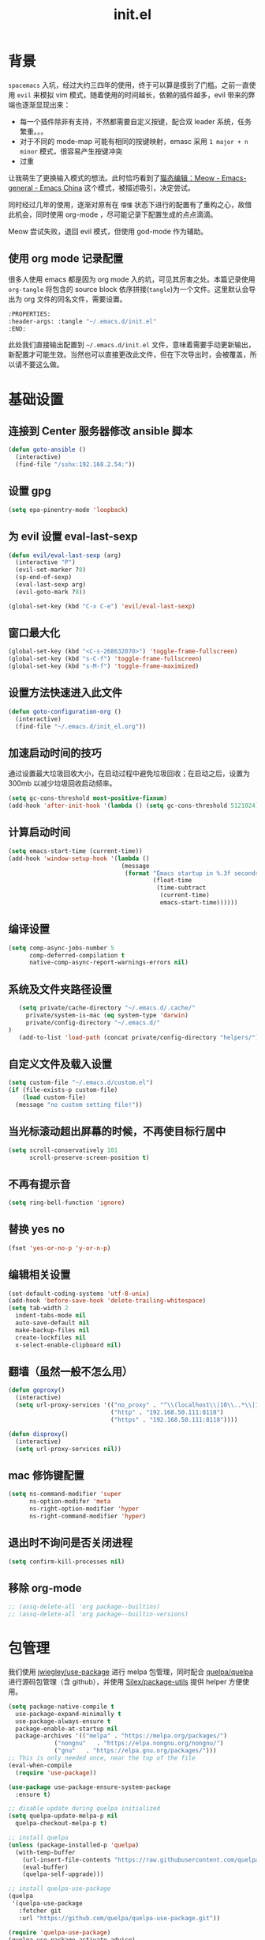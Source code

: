 :PROPERTIES:
:ID:       52F81E86-D8C4-4A74-B8C4-EE0A32CA7100
:END:
#+title: init.el

* 背景
  =spacemacs= 入坑，经过大约三四年的使用，终于可以算是摸到了门槛。之前一直使用 =evil= 来模拟 vim 模式，随着使用的时间越长，依赖的插件越多，evil 带来的弊端也逐渐显现出来：
  - 每一个插件除非有支持，不然都需要自定义按键，配合双 leader 系统，任务繁重。。。
  - 对于不同的 mode-map 可能有相同的按键映射，emasc 采用 =1 major + n minor= 模式，很容易产生按键冲突
  - 过重

  让我萌生了更换输入模式的想法。此时恰巧看到了[[https://emacs-china.org/t/meow/15679][猫态编辑：Meow - Emacs-general - Emacs China]] 这个模式，被描述吸引，决定尝试。

  同时经过几年的使用，逐渐对原有在 =懵懂= 状态下进行的配置有了重构之心，故借此机会，同时使用 org-mode ，尽可能记录下配置生成的点点滴滴。

  Meow 尝试失败，退回 evil 模式，但使用 god-mode 作为辅助。
** 使用 org mode 记录配置
   很多人使用 emacs 都是因为 org mode 入的坑，可见其厉害之处。本篇记录使用 =org-tangle= 将包含的 source block 依序拼接(=tangle=)为一个文件。这里默认会导出为 org 文件的同名文件，需要设置。

   #+begin_src emacs-lisp :tangle no
     :PROPERTIES:
     :header-args: :tangle "~/.emacs.d/init.el"
     :END:
   #+end_src

   此处我们直接输出配置到 =~/.emacs.d/init.el= 文件，意味着需要手动更新输出，新配置才可能生效。当然也可以直接更改此文件，但在下次导出时，会被覆盖，所以请不要这么做。

* 基础设置

** 连接到 Center 服务器修改 ansible 脚本
#+begin_src emacs-lisp
  (defun goto-ansible ()
    (interactive)
    (find-file "/sshx:192.168.2.54:"))
#+end_src

** 设置 gpg
#+begin_src emacs-lisp
  (setq epa-pinentry-mode 'loopback)
#+end_src
** 为 evil 设置 eval-last-sexp
#+begin_src emacs-lisp
  (defun evil/eval-last-sexp (arg)
    (interactive "P")
    (evil-set-marker ?8)
    (sp-end-of-sexp)
    (eval-last-sexp arg)
    (evil-goto-mark ?8))

  (global-set-key (kbd "C-x C-e") 'evil/eval-last-sexp)
#+end_src
** 窗口最大化
   #+begin_src emacs-lisp
     (global-set-key (kbd "<C-s-268632070>") 'toggle-frame-fullscreen)
     (global-set-key (kbd "s-C-f") 'toggle-frame-fullscreen)
     (global-set-key (kbd "s-M-f") 'toggle-frame-maximized)
   #+end_src

** 设置方法快速进入此文件
   #+begin_src emacs-lisp
     (defun goto-configuration-org ()
       (interactive)
       (find-file "~/.emacs.d/init_el.org"))
   #+end_src
** 加速启动时间的技巧
   通过设置最大垃圾回收大小，在启动过程中避免垃圾回收；在启动之后，设置为 300mb 以减少垃圾回收启动频率。
   #+begin_src emacs-lisp
     (setq gc-cons-threshold most-positive-fixnum)
     (add-hook 'after-init-hook '(lambda () (setq gc-cons-threshold 5121024)))
   #+end_src
** 计算启动时间
 #+begin_src emacs-lisp
   (setq emacs-start-time (current-time))
   (add-hook 'window-setup-hook '(lambda ()
                                   (message
                                    (format "Emacs startup in %.3f seconds"
                                            (float-time
                                             (time-subtract
                                              (current-time)
                                              emacs-start-time))))))
 #+end_src
** 编译设置
 #+begin_src emacs-lisp
   (setq comp-async-jobs-number 5
         comp-deferred-compilation t
         native-comp-async-report-warnings-errors nil)
 #+end_src
** 系统及文件夹路径设置
 #+begin_src emacs-lisp
   (setq private/cache-directory "~/.emacs.d/.cache/"
	 private/system-is-mac (eq system-type 'darwin)
	 private/config-directory "~/.emacs.d/"
)
   (add-to-list 'load-path (concat private/config-directory "helpers/"))
 #+end_src
** 自定义文件及载入设置
 #+begin_src emacs-lisp
   (setq custom-file "~/.emacs.d/custom.el")
   (if (file-exists-p custom-file)
       (load custom-file)
     (message "no custom setting file!"))
 #+end_src
** 当光标滚动超出屏幕的时候，不再使目标行居中
  #+begin_src emacs-lisp
    (setq scroll-conservatively 101
          scroll-preserve-screen-position t)
  #+end_src
** 不再有提示音
  #+begin_src emacs-lisp
    (setq ring-bell-function 'ignore)
  #+end_src
** 替换 yes no
   #+begin_src emacs-lisp
     (fset 'yes-or-no-p 'y-or-n-p)
   #+end_src
** 编辑相关设置
   #+begin_src emacs-lisp
     (set-default-coding-systems 'utf-8-unix)
     (add-hook 'before-save-hook 'delete-trailing-whitespace)
     (setq tab-width 2
	   indent-tabs-mode nil
	   auto-save-default nil
	   make-backup-files nil
	   create-lockfiles nil
	   x-select-enable-clipboard nil)
   #+end_src
** 翻墙（虽然一般不怎么用）
   #+begin_src emacs-lisp
     (defun goproxy()
       (interactive)
       (setq url-proxy-services '(("no_proxy" . "^\\(localhost\\|10\\..*\\|192\\.168\\..*\\)")
                                  ("http" . "192.168.50.111:8118")
                                  ("https" . "192.168.50.111:8118"))))

     (defun disproxy()
       (interactive)
       (setq url-proxy-services nil))
   #+end_src
** mac 修饰键配置
   #+begin_src emacs-lisp
     (setq ns-command-modifier 'super
           ns-option-modifer 'meta
           ns-right-option-modifier 'hyper
           ns-right-command-modifier 'hyper)
   #+end_src
** 退出时不询问是否关闭进程
#+begin_src emacs-lisp
  (setq confirm-kill-processes nil)
#+end_src

** 移除 org-mode
#+begin_src emacs-lisp
  ;; (assq-delete-all 'org package--builtins)
  ;; (assq-delete-all 'org package--builtin-versions)
#+end_src
* 包管理
  我们使用 [[https://github.com/jwiegley/use-package][jwiegley/use-package]] 进行 melpa 包管理，同时配合 [[https://github.com/quelpa/quelpa][quelpa/quelpa]] 进行源码包管理（含 github），并使用 [[https://github.com/Silex/package-utils][Silex/package-utils]] 提供 helper 方便使用。

#+begin_src emacs-lisp
  (setq package-native-compile t
	use-package-expand-minimally t
	use-package-always-ensure t
	package-enable-at-startup nil
	package-archives '(("melpa" . "https://melpa.org/packages/")
			   ("nongnu"   . "https://elpa.nongnu.org/nongnu/")
			   ("gnu"   . "https://elpa.gnu.org/packages/")))
  ;; This is only needed once, near the top of the file
  (eval-when-compile
    (require 'use-package))

  (use-package use-package-ensure-system-package
    :ensure t)

  ;; disable update during quelpa initialized
  (setq quelpa-update-melpa-p nil
	quelpa-checkout-melpa-p t)

  ;; install quelpa
  (unless (package-installed-p 'quelpa)
    (with-temp-buffer
      (url-insert-file-contents "https://raw.githubusercontent.com/quelpa/quelpa/master/quelpa.el")
      (eval-buffer)
      (quelpa-self-upgrade)))

  ;; install quelpa-use-package
  (quelpa
   '(quelpa-use-package
     :fetcher git
     :url "https://github.com/quelpa/quelpa-use-package.git"))

  (require 'quelpa-use-package)
  (quelpa-use-package-activate-advice)

  ;;(use-package benchmark-init
  ;;  :config
  ;;  (add-hook 'after-init-hook 'benchmark-init/deactivate))

  (use-package package-utils
    :defer t)
#+end_src
* 环境变量
  #+begin_src emacs-lisp
    (use-package exec-path-from-shell
      :config
      (exec-path-from-shell-initialize))
  #+end_src
* 按键管理
** Evil
经过 Meow 的试用，还是决定退回 evil 了。。。
#+begin_src emacs-lisp
  (use-package evil
    :init
    (setq evil-shift-width 2
          evil-flash-delay 1
          evil-undo-system 'undo-redo
          evil-want-integration t
          evil-want-keybinding nil
          evil-cross-lines t)
    (evil-mode)
    :config
    (evil-set-initial-state 'calibredb-search-mode 'emacs)
    (evil-set-initial-state 'custom-mode 'emacs)
    (evil-set-initial-state 'code-review-mode 'emacs)
    (with-eval-after-load 'evil-maps (define-key evil-motion-state-map (kbd "TAB") nil))
    (defun copy-to-clipboard()
      "Copies selection to x-clipboard."
      (interactive)
      (if (display-graphic-p)
          (progn
            (if (use-region-p)
                (progn
                  (evil-yank (region-beginning) (region-end) t (evil-use-register ?+))
                  (message "Yanked region to clipboard!")
                  (deactivate-mark))
              (message "No region active; can't yank to clipboard!"))
            )))

    (defun paste-from-clipboard ()
      "Pastes from x-clipboard."
      (interactive)
      (evil-paste-from-register (evil-use-register ?+)))

    (general-define-key
     :states 'insert
     "\C-h" 'delete-backward-char
     "\C-d" 'delete-char)
    ;; (general-define-key
    ;;  "s-c" 'copy-to-clipboard
    ;;  "s-v" 'paste-from-clipboard)
    (mapc #'evil-declare-ignore-repeat
          '(kill-this-buffer
            ido-kill-buffer
            save-buffer
            split-window-below
            split-window-below-and-focus
            split-window-right
            split-window-right-and-focus
            switch-window)))
#+end_src

** 绑定
  +meow 提供了一些全局的绑定方法，但基本均基于 normal state 或者 leader key ，无法根据 keymap 设置按键，故引入 general 。+
#+begin_src emacs-lisp
  (use-package general
    :config
    (general-create-definer common-leader
      :prefix-name "SPC"
      :keymaps 'override
      :non-normal-prefix "C-SPC"
      :prefix "SPC"
      :states '(insert motion normal emacs))
    (general-create-definer local-leader
      :prefix-name "leader"
      :non-normal-prefix "C-,"
      :prefix ","
      :states '(insert motion normal emacs))
    (general-evil-setup)
    (general-auto-unbind-keys)
       (general-create-definer clear-spc
         :prefix-name "NOSPC"
         "SPC" nil)
    (common-leader
      "fed" 'goto-configuration-org
      "SPC" 'execute-extended-command))
#+end_src
** 提示
  keypad 模式由 meow 自己提供按键提示，其他提示由 which-key 提供。
#+begin_src emacs-lisp
  (use-package which-key
    :after god-mode
    :init
    (add-hook 'after-init-hook 'which-key-mode)
    :config
    (which-key-enable-god-mode-support))
#+end_src
** 按键及方法显示
   [[https://github.com/lewang/command-log-mode][lewang/command-log-mode: log commands to buffer]]
#+begin_src emacs-lisp
  (use-package command-log-mode
    :defer t
    :commands (command-log-mode))
#+end_src

** 注释
#+begin_src emacs-lisp
  (use-package evil-nerd-commenter
    :commands (evilnc-comment-or-uncomment-lines)
    :config
    (evilnc-default-hotkeys)
    :general
    (common-leader
      "gc" 'evilnc-comment-or-uncomment-lines))
#+end_src

** 其他 Evil 相关
#+begin_src emacs-lisp
  (use-package evil-matchit
    :hook (prog-mode . evil-matchit-mode))

  (use-package evil-surround
    :after evil
    :config (global-evil-surround-mode t)
    :general
    (general-define-key
     :states 'motion
     "s" 'evil-surround-region))

  (use-package evil-embrace
    :after evil-surround
    :config
    (evil-embrace-enable-evil-surround-integration))

  (use-package evil-visualstar
    :after evil
    :init
    (global-evil-visualstar-mode)
    :config
    (setq evil-visualstar/persistent t))
  (use-package evil-collection
    :after evil
    :config
    (evil-collection-init))
#+end_src

** 快捷键辅助 god-mode
#+begin_src emacs-lisp
  (use-package god-mode
    :config
    (setq god-mode-alist '((nil . "C-") ("m" . "M-") ("G" . "C-M-")))
    (evil-define-key 'god global-map "<escape>" 'evil-god-state-bail))

  (defun private/god-start ()
    (interactive)
    (evil-execute-in-god-state)
    (god-mode-self-insert))

  (use-package evil-god-state
    :general
    (common-leader
      "c" 'private/god-start
      "x" 'private/god-start
      "m" 'private/god-start
      "G" 'private/god-start))
#+end_src
* 外观
** modeline
#+begin_src emacs-lisp
  (use-package spaceline
    :init
    (setq powerline-image-apple-rgb t
	  powerline-height 24
	  spaceline-buffer-size-p nil
	  spaceline-evil-state-p t
	  spaceline-flycheck-error-p t
	  spaceline-flycheck-warning-p t
	  spaceline-flycheck-info-p t
	  spaceline-minor-modes-p nil
	  spaceline-anzu-p t
	  spaceline-projectile-root-p nil
	  spaceline-version-control-p nil
	  spaceline-org-pomodoro-p nil
	  powerline-default-separator 'box
	  spaceline-separator-dir-left '(right . right)
	  spaceline-separator-dir-right '(left . left)
	  spaceline-highlight-face-func 'spaceline-highlight-face-evil-state
	  spaceline-workspace-numbers-unicode t)
    (add-hook 'after-init-hook #'spaceline-emacs-theme))
#+end_src

#+begin_src emacs-lisp
  (use-package evil-anzu
    :init
    (global-anzu-mode +1)
    (setq anzu-cons-mode-line-p nil))
#+end_src
** theme
#+begin_src emacs-lisp
  (use-package doom-themes
    :init
    (setq doom-themes-enable-bold t
	  doom-themes-enable-italic t)
    (defun load-doom-theme (frame)
      (select-frame frame)
      (load-theme 'doom-one t))
    (if (daemonp)
	(add-hook 'after-make-frame-functions 'load-doom-theme)
      (load-theme 'doom-one t)))
#+end_src

** 关闭滚动条和工具条
   #+begin_src emacs-lisp
     (scroll-bar-mode -1)
     (tool-bar-mode -1)
   #+end_src

** 小猫咪 nyan-mode
#+begin_src emacs-lisp
  (use-package nyan-mode
    :init
    (add-hook 'after-init-hook 'nyan-mode))
#+end_src
** 彩色括号及高亮TODO
   #+begin_src emacs-lisp
     (use-package rainbow-delimiters
       :hook (prog-mode . rainbow-delimiters-mode))

     (use-package hl-todo
       :hook (prog-mode . hl-todo-mode))
   #+end_src
** posframe
   #+begin_src emacs-lisp
     (use-package posframe
       :defer t)
   #+end_src
** 不显示欢迎界面
   #+begin_src emacs-lisp
     (setq inhibit-startup-screen t)
   #+end_src
** 显示 region 中的空格和 tab
本身是有个模式可以全局显示空格和 tab 的，但是平时也不怎么用不到，也丑，就先算了。。。现在发现了一个只针对 region 显示的，感觉应该挺好用的。。。

发现他会影响 evil 的粘贴行为，导致 =yy= + =p= 会在光标处粘贴，而非另起新行，所以先移除。
#+begin_src emacs-lisp :tangle no
  (use-package whitespace4r
    :quelpa (whitespace4r :fetcher github :repo "twlz0ne/whitespace4r.el" :branch "main")
    :init
    (whitespace4r-mode))
#+end_src

* 窗口管理
  因为 centaur tabs 有点问题，所以先禁止掉。
  快捷键设置向 item 靠拢。
   #+begin_src emacs-lisp :tangle no
     (use-package centaur-tabs
       :defer t
       :config
       (general-define-key
        "s-1" 'centaur-tabs-select-visible-tab
        "s-2" 'centaur-tabs-select-visible-tab
        "s-3" 'centaur-tabs-select-visible-tab
        "s-4" 'centaur-tabs-select-visible-tab
        "s-5" 'centaur-tabs-select-visible-tab
        "s-6" 'centaur-tabs-select-visible-tab
        "s-7" 'centaur-tabs-select-visible-tab
        "s-t" 'centaur-tabs--create-new-tab)
       (centaur-tabs-mode t)
       (setq centaur-tabs-height 20
             centaur-tabs-set-bar 'left
             centaur-tabs-close-button "x"
             centaur-tabs-set-close-button nil
             ;;centaur-tabs--buffer-show-groups t
             centaur-tabs-set-modified-marker t
             ;;centaur-tabs-label-fixed-length 10
             centaur-tabs-set-icons t))
   #+end_src

   #+begin_src emacs-lisp
     (use-package eyebrowse
       :defer t
       :init
       (add-hook 'after-init-hook 'eyebrowse-mode)
       (setq eyebrowse-keymap-prefix "")
       :config
       (general-define-key
	"H-1" 'eyebrowse-switch-to-window-config-1
	"H-2" 'eyebrowse-switch-to-window-config-2
	"H-3" 'eyebrowse-switch-to-window-config-3
	"H-4" 'eyebrowse-switch-to-window-config-4
	"H-5" 'eyebrowse-switch-to-window-config-5
	"H-6" 'eyebrowse-switch-to-window-config-6
	"H-7" 'eyebrowse-switch-to-window-config-7
	"H-8" 'eyebrowse-switch-to-window-config-8
	"H-9" 'eyebrowse-switch-to-window-config-9
	"H-`" 'eyebrowse-rename-window-config
	"H-q" 'eyebrowse-close-window-config
	"s-t" 'eyebrowse-create-window-config))

     (use-package switch-window
       :init
       (setq switch-window-auto-resize-window t
	     switch-window-minibuffer-shortcut ?z)
       ;; switch-window-multiple-frames t)
       (general-define-key
	"s-d" 'switch-window-then-split-right
	"s-[" 'windmove-left
	"s-]" 'windmove-right
	"s-w" 'delete-window
	"H-t" 'switch-window))
   #+end_src
* 自动 revert
  #+begin_src emacs-lisp :tangle no
    (use-package autorevert
      :defer t
      :ensure nil
      :hook (after-init . global-auto-revert-mode))
  #+end_src
* 字体及输入法（中文）
#+begin_src c :tangle "~/.emacs.d/helpers/emacs-module.h"

  /* emacs-module.h - GNU Emacs module API.

     Copyright (C) 2015-2016 Free Software Foundation, Inc.

     This file is part of GNU Emacs.

     GNU Emacs is free software: you can redistribute it and/or modify
     it under the terms of the GNU General Public License as published by
     the Free Software Foundation, either version 3 of the License, or (at
     your option) any later version.

     GNU Emacs is distributed in the hope that it will be useful,
     but WITHOUT ANY WARRANTY; without even the implied warranty of
     MERCHANTABILITY or FITNESS FOR A PARTICULAR PURPOSE.  See the
     GNU General Public License for more details.

     You should have received a copy of the GNU General Public License
     along with GNU Emacs.  If not, see <http://www.gnu.org/licenses/>.  */

  #ifndef EMACS_MODULE_H
  #define EMACS_MODULE_H

  #include <stdint.h>
  #include <stddef.h>
  #include <stdbool.h>

  #if defined __cplusplus && __cplusplus >= 201103L
  # define EMACS_NOEXCEPT noexcept
  #else
  # define EMACS_NOEXCEPT
  #endif

  #ifdef __cplusplus
  extern "C" {
  #endif

    /* Current environment.  */
    typedef struct emacs_env_25 emacs_env;

    /* Opaque pointer representing an Emacs Lisp value.
       BEWARE: Do not assume NULL is a valid value!  */
    typedef struct emacs_value_tag *emacs_value;

    enum emacs_arity { emacs_variadic_function = -2 };

    /* Struct passed to a module init function (emacs_module_init).  */
    struct emacs_runtime
    {
      /* Structure size (for version checking).  */
      ptrdiff_t size;

      /* Private data; users should not touch this.  */
      struct emacs_runtime_private *private_members;

      /* Return an environment pointer.  */
      emacs_env *(*get_environment) (struct emacs_runtime *ert);
    };


    /* Function prototype for the module init function.  */
    typedef int (*emacs_init_function) (struct emacs_runtime *ert);

    /* Function prototype for the module Lisp functions.  */
    typedef emacs_value (*emacs_subr) (emacs_env *env, ptrdiff_t nargs,
				       emacs_value args[], void *data);

    /* Possible Emacs function call outcomes.  */
    enum emacs_funcall_exit
      {
	/* Function has returned normally.  */
	emacs_funcall_exit_return = 0,

	/* Function has signaled an error using `signal'.  */
	emacs_funcall_exit_signal = 1,

	/* Function has exit using `throw'.  */
	emacs_funcall_exit_throw = 2,
      };

    struct emacs_env_25
    {
      /* Structure size (for version checking).  */
      ptrdiff_t size;

      /* Private data; users should not touch this.  */
      struct emacs_env_private *private_members;

      /* Memory management.  */

      emacs_value (*make_global_ref) (emacs_env *env,
				      emacs_value any_reference);

      void (*free_global_ref) (emacs_env *env,
			       emacs_value global_reference);

      /* Non-local exit handling.  */

      enum emacs_funcall_exit (*non_local_exit_check) (emacs_env *env);

      void (*non_local_exit_clear) (emacs_env *env);

      enum emacs_funcall_exit (*non_local_exit_get)
      (emacs_env *env,
       emacs_value *non_local_exit_symbol_out,
       emacs_value *non_local_exit_data_out);

      void (*non_local_exit_signal) (emacs_env *env,
				     emacs_value non_local_exit_symbol,
				     emacs_value non_local_exit_data);

      void (*non_local_exit_throw) (emacs_env *env,
				    emacs_value tag,
				    emacs_value value);

      /* Function registration.  */

      emacs_value (*make_function) (emacs_env *env,
				    ptrdiff_t min_arity,
				    ptrdiff_t max_arity,
				    emacs_value (*function) (emacs_env *env,
							     ptrdiff_t nargs,
							     emacs_value args[],
							     void *)
				    EMACS_NOEXCEPT,
				    const char *documentation,
				    void *data);

      emacs_value (*funcall) (emacs_env *env,
			      emacs_value function,
			      ptrdiff_t nargs,
			      emacs_value args[]);

      emacs_value (*intern) (emacs_env *env,
			     const char *symbol_name);

      /* Type conversion.  */

      emacs_value (*type_of) (emacs_env *env,
			      emacs_value value);

      bool (*is_not_nil) (emacs_env *env, emacs_value value);

      bool (*eq) (emacs_env *env, emacs_value a, emacs_value b);

      intmax_t (*extract_integer) (emacs_env *env, emacs_value value);

      emacs_value (*make_integer) (emacs_env *env, intmax_t value);

      double (*extract_float) (emacs_env *env, emacs_value value);

      emacs_value (*make_float) (emacs_env *env, double value);

      /* Copy the content of the Lisp string VALUE to BUFFER as an utf8
	 null-terminated string.

	 SIZE must point to the total size of the buffer.  If BUFFER is
	 NULL or if SIZE is not big enough, write the required buffer size
	 to SIZE and return false.

	 Note that SIZE must include the last null byte (e.g. "abc" needs
	 a buffer of size 4).

	 Return true if the string was successfully copied.  */

      bool (*copy_string_contents) (emacs_env *env,
				    emacs_value value,
				    char *buffer,
				    ptrdiff_t *size_inout);

      /* Create a Lisp string from a utf8 encoded string.  */
      emacs_value (*make_string) (emacs_env *env,
				  const char *contents, ptrdiff_t length);

      /* Embedded pointer type.  */
      emacs_value (*make_user_ptr) (emacs_env *env,
				    void (*fin) (void *) EMACS_NOEXCEPT,
				    void *ptr);

      void *(*get_user_ptr) (emacs_env *env, emacs_value uptr);
      void (*set_user_ptr) (emacs_env *env, emacs_value uptr, void *ptr);

      void (*(*get_user_finalizer) (emacs_env *env, emacs_value uptr))
      (void *) EMACS_NOEXCEPT;
      void (*set_user_finalizer) (emacs_env *env,
				  emacs_value uptr,
				  void (*fin) (void *) EMACS_NOEXCEPT);

      /* Vector functions.  */
      emacs_value (*vec_get) (emacs_env *env, emacs_value vec, ptrdiff_t i);

      void (*vec_set) (emacs_env *env, emacs_value vec, ptrdiff_t i,
		       emacs_value val);

      ptrdiff_t (*vec_size) (emacs_env *env, emacs_value vec);
    };

    /* Every module should define a function as follows.  */
    extern int emacs_module_init (struct emacs_runtime *ert);

  #ifdef __cplusplus
  }
  #endif

  #endif /* EMACS_MODULE_H */
#+end_src

#+begin_src emacs-lisp
  (setq private/rime-directory (concat private/config-directory "rime/")
	rime-emacs-module-header-root (concat private/config-directory "helpers/"))

  (use-package cnfonts
    :ensure t
    :after all-the-icons
    :init
    (add-hook 'cnfonts-set-font-finish-hook '(lambda (fontsizes-list)
					       (set-fontset-font t 'unicode (font-spec :family "all-the-icons") nil 'append)))
    (add-hook 'after-init-hook 'cnfonts-enable)
    (setq cnfonts-use-face-font-rescale t
	  cnfonts-default-fontsize 24)
    :config
    (general-define-key
     "s-=" 'cnfonts-increase-fontsize
     "s--" 'cnfonts-decrease-fontsize))

  (use-package rime
    :defer t
    :custom
    (default-input-method "rime")
    :init
    (setq rime-librime-root (concat private/rime-directory "dist/")
	  rime-show-candidate 'posframe
	  rime-posframe-style 'vertical
	  rime-show-preedit 'inline
	  rime-disable-predicates '(rime-predicate-hydra-p
				    rime-predicate-prog-in-code-p
				    rime-predicate-punctuation-after-ascii-p))
    (global-set-key (kbd "s-SPC") 'toggle-input-method)
    (general-define-key
     :keymaps 'rime-active-mode-map
     "M-j" 'rime-inline-ascii))
#+end_src
* Org Mode
  算是重头戏了。。。我也是菜鸟，之前使用 evil 自定义按键，其实有些功能是很少用的。这次换为 =meow= 之后，使用原生快捷键看看效果。
** org 根路径
   真实路径在 icloud 中。
#+begin_src emacs-lisp
  (setq base-directory  (file-truename "~/KentonBase/")
	private/book-directory (concat base-directory "publications/")
	org-directory (concat base-directory "orgs/"))
#+end_src
** Org-capture
** Ebook Reader
   org-mode 用来干嘛呢？对吧？
*** epub
#+begin_src emacs-lisp
  (use-package nov
    :mode ("\\.epub\\'" . nov-mode)
    :init
    (setq nov-save-place-file (concat org-directory "nov-places"))
    :config
    (clear-spc
      :keymaps 'nov-mode-map))
    #+end_src
*** pdf(skim)
    #+begin_src emacs-lisp :tangle "~/.emacs.d/helpers/skim.el"
          ;;; Public Domain by Stian Haklev 2014
          ;;; heavily under construction, mostly built for my own use, but
          ;;; feel free to improve and make more general
          ;;; I keep all my academic PDFs in the same directory, and want special
          ;;; handling for them - eventually I'll check if the PDF is in that dir
          ;;; and if not, I'll insert the whole path in the org-link etc.

          ;;; based on https://github.com/houshuang/skim-emacs/blob/master/skim.el

      (defun skim-page (&optional offset)
        (interactive)
        (when (not offset) (setq offset 1))
        (do-applescript (format "
          tell document 1 of application \"Skim\" to set a to index of current page
          tell document 1 of application \"Skim\" to go to page (a + %d)
          a" offset)))

      (defun skim-page-absolute (offset)
        (interactive)
        (do-applescript (format "
          tell document 1 of application \"Skim\" to set a to index of current page
          tell document 1 of application \"Skim\" to go to page %d
          a" offset)))

      (defun skim-goto (page)
        (interactive "nPDF Page: ")
        (skim-page-absolute page))

      (defun skim-current-page ()
        (interactive)
        (skim-page 0))

      (defun skim-current-file ()
        (interactive)
        (do-applescript "tell document 1 of application \"Skim\" to set a to name a"))

      (defun skim-next-page ()
        (interactive)
        (skim-page 1))

      (defun skim-prev-page ()
        (interactive)
        (skim-page -1))

      (defun skim-kill-other-windows ()
        (interactive)
        (do-applescript "
          tell application \"Skim\"
            set mainID to id of front window
            -- insert your code
            close (every window whose id ≠ mainID)
          end tell"))

      (provide 'skim)
    #+end_src
*** TODO skim with org-ref
设置更加具有交互性的 skim 行为。探索中。。。想法 [[https://emacs-china.org/t/org-ref-integration-with-skim-app-update/4614/14][源自于此]] ，但这里的代码并不能成功运行，而且他是利用 skim 笔记在页面中的索引做导航的，所以干脆改为根据 note id 做导航吧。
#+begin_src emacs-lisp :tangle no
  (defun private/get-skim-link ()
    "Generate the formatted skim link"
    (do-applescript
     (concat
      "tell application \"Skim\"\n"
      "  set theDoc to front document\n"
      "  set theTitle to (name of theDoc)\n"
      "  set thePath to (path of theDoc)\n"
      "  set thePage to (get index of current page of theDoc)\n"
      "  set theNote to (active note of theDoc)\n"
      "  set theSelection to selection of theDoc\n"
      "  set theContent to (contents of theSelection) as string\n"
      "  if theNote is not missing value then\n"
      "    set theContent to (contents of (get text of theNote))\n"
      "    set theNotePage to (get page of theNote)\n"
      "    set thePage to (get index of theNotePage)\n"
      "    set theNoteID to (get id of theNote)\n"
      "  else\n"
      "    if theContent is \"\" then\n"
      "        set theNoteID to \"0000\"\n"
      "    else\n"
      "        tell theDoc\n"
      "            set theNote to make new note with data theSelection with properties {type:underline note, color: red}\n"
      "            set active note of theDoc to theNote\n"
      "            set text of theNote to (contents of theSelection) as string\n"
      "            set theNotePage to (get page of theNote)\n"
      "            set thePage to (get index of theNotePage)\n"
      "            set theNoteID to (get id of theNote)\n"
      "        end tell\n"
      "    end if\n"
      "  end if\n"
      "  set theLink to \"skim://\" & thePath & \"::\" & thePage & \";;\" & theNoteID \n"
      "end tell\n"
      "return theLink as string\n")))

  (defun private/open-skim-link (uri)
    "Visit page of pdf in Skim"
    (let* ((note-id (when (string-match ";;\\(.+\\)\\'" uri) (match-string 1 uri)))
           (page (when (string-match "::\\(.+\\);;" uri) (match-string 1 uri)))
           (document (substring uri 0 (match-beginning 0))))
      (do-applescript
       (concat
        "tell application \"Skim\"\n"
        "activate\n"
        "set theDoc to open \"" document "\"\n"
        "set thePage to (first page of theDoc where its index =\"" page "\")\n"
        "try\n"
        "  set theNote to (first note of thePage where its id = \"" note-id "\")\n"
        "on error errMsg number errorNumber\n"
        "  set theNote to 0\n"
        "end try\n"
        "if theNote is 0 then\n"
        "    go document 1 to thePage\n"
        "else\n"
        "  set thePathList to (get path list of theNote)\n"
        "  set thePoint to (first item of (first list of thePathList))\n"
        "  go document 1 to thePage at thePoint\n"
        "  set active note to theNote\n"
        "end if\n"
        "end tell"))))

  (defun private/get-skim-bibtex-key ()
    (let* ((name (do-applescript
                  (concat
                   "tell application \"Skim\"\n"
                   "set theDoc to front document\n"
                   "set theTitle to (name of theDoc)\n"
                   "end tell\n"
                   "return theTitle as string\n")))
           (key (when (string-match "\\(.+\\).pdf" name) (match-string 1 name))))
      key))

  (org-link-set-parameters "skim" :follow #'my-org-mac-skim-open)

  (defadvice org-capture-finalize
      (after org-capture-finalize-after activate)
    "Advise capture-finalize to close the frame"
    (if (equal "SA" (org-capture-get :key))
        (do-applescript "tell application \"Skim\"\n    activate\nend tell")))

  (defun private/clean-skim-page-link (link)
    (let* ((link (replace-regexp-in-string "\n" " " link))
           (link (replace-regexp-in-string "- " " " link)))
      link))

  (defun private/get-skim-page ()
    (let* ((page (do-applescript
                  (concat
                   "tell application \"Skim\"\n"
                   "set theDoc to front document\n"
                   "set thePage to (get index of current page of theDoc)\n"
                   "end tell\n"
                   "return thePage as integer\n"))))
      page))
  ;;;;;;;;;;;;;;;;;;;;;;;;;;;;;;;;;;;;;;;;;;;
  (private/get-skim-page)


  (defun my-org-mac-skim-get-page ()
    (interactive)
    (message "Applescript: Getting Skim page link...")
    (org-mac-paste-applescript-links (my-as-clean-skim-page-link (my-as-get-skim-page-link))))

  (defun my-org-mac-skim-insert-page ()
    (interactive)
    (insert (my-org-mac-skim-get-page)))
  (defun my-org-move-point-to-capture ()
    (cond ((org-at-heading-p) (org-beginning-of-line))
          (t (org-previous-visible-heading 1))))
  (defun my-org-ref-find-entry-in-notes (key)
    "Find or create bib note for KEY"
    (let* ((entry (bibtex-completion-get-entry key)))
      (widen)
      (goto-char (point-min))
      (unless (derived-mode-p 'org-mode)
        (error
         "Target buffer \"%s\" for jww/find-journal-tree should be in Org mode"
         (current-buffer)))
      (let* ((headlines (org-element-map
                            (org-element-parse-buffer)
                            'headline 'identity))
             (keys (mapcar
                    (lambda (hl) (org-element-property :CUSTOM_ID hl))
                    headlines)))
        ;; put new entry in notes if we don't find it.
        (if (-contains? keys key)
            (progn
              (org-open-link-from-string (format "[[#%s]]" key))
              (lambda nil
                (cond ((org-at-heading-p)
                       (org-beginning-of-line))
                      (t (org-previous-visible-heading 1))))
              )
          ;; no entry found, so add one
          (goto-char (point-max))
          (insert (org-ref-reftex-format-citation
                   entry (concat "\n" org-ref-note-title-format)))
          (mapc (lambda (x)
                  (save-restriction
                    (save-excursion
                      (funcall x))))
                org-ref-create-notes-hook)
          (org-open-link-from-string (format "[[#%s]]" key))
          (lambda nil
            (cond ((org-at-heading-p)
                   (org-beginning-of-line))
                  (t (org-previous-visible-heading 1))))
          ))
      ))
  (defun private/move-point-to-capture-skim-annotation ()
    (let* ((keystring (my-as-get-skim-bibtex-key)))
      (my-org-ref-find-entry-in-notes keystring)))

  (add-hook 'org-capture-prepare-finalize-hook #'(lambda () (private/skim-org-link (org-id-get-create))))

  (defun private/skim-org-link (id)
    (do-applescript (concat
                     "tell application \"Skim\"\n"
                     "set runstatus to \"not set\"\n"
                     "set theDoc to front document\n"
                     "try\n"
                     "    set theNote to active note of theDoc\n"
                     "end try\n"
                     "if theNote is not missing value then\n"
                     "    set newText to text of theNote\n"
                     "    set startpoint to  (offset of \"org-id:{\" in newtext)\n"
                     "    set endpoint to  (offset of \"}:org-id\" in newtext)\n"
                     "    if (startpoint is equal to endpoint) and (endpoint is equal to 0) then\n"
                     "        set newText to text of theNote & \"\norg-id:{\" & "
                     (applescript-quote-string id)
                     " & \"}:org-id\"\n"
                     "        set text of theNote to newText\n"
                     "        return \"set success\"\n"
                     "    end if\n"
                     "end if\n"
                     "end tell\n"
                     "return \"unset\"\n"
                     )))

  (defun applescript-quote-string (argument)
    "Quote a string for passing as a string to AppleScript."
    (if (or (not argument) (string-equal argument ""))
        "\"\""
      ;; Quote using double quotes, but escape any existing quotes or
      ;; backslashes in the argument with backslashes.
      (let ((result "")
            (start 0)
            end)
        (save-match-data
          (if (or (null (string-match "[^\"\\]" argument))
                  (< (match-end 0) (length argument)))
              (while (string-match "[\"\\]" argument start)
                (setq end (match-beginning 0)
                      result (concat result (substring argument start end)
                                     "\\" (substring argument end (1+ end)))
                      start (1+ end))))
          (concat "\"" result (substring argument start) "\"")))))
#+end_src
*** DONE 设置翻页快捷键
    - State "DONE"       from "TODO"       [2021-11-14 Sun 21:55]
    检测当前是否有 nov buffer ，如果有，则执行 nov 翻页，否则执行 skim 翻页。
#+begin_src emacs-lisp
  (require 'skim)

  (defun nov-buffer-in-current ()
    (cl-find-if
     (lambda (window)
       (with-current-buffer (window-buffer window) (eq major-mode 'nov-mode)))
     (window-list)))

  (defun reader/scroll-up (arg)
    (interactive "P")
    (let ((nov-window (nov-buffer-in-current))
    (current-window (get-buffer-window)))
      (if nov-window
    (progn
      (select-window nov-window)
      (nov-scroll-up arg)
      (select-window current-window))
  (skim-next-page))))

  (defun reader/scroll-down (arg)
    (interactive "P")
    (let ((nov-window (nov-buffer-in-current))
    (current-window (get-buffer-window)))
      (if nov-window
    (progn
      (select-window nov-window)
      (nov-scroll-down arg)
      (select-window current-window))
  (skim-prev-page))))

  (defun reader/goto-pdf-first-page-or-nov-toc ()
    (interactive)
    (let ((nov-window (nov-buffer-in-current))
    (current-window (get-buffer-window)))
      (if nov-window
    (progn
      (select-window nov-window)
      (nov-goto-toc)
      (select-window current-window))
  (skim-goto 1))))

#+end_src
** Helpers
*** tab 循环展开图片
#+begin_src emacs-lisp
  ;;; Only display inline images under current subtree.
  (defun org-display-subtree-inline-images (&optional state)
    "Toggle the display of inline images under current subtree.
  INCLUDE-LINKED is passed to `org-display-inline-images'."
    (interactive)
    (save-excursion
      (save-restriction
	(org-narrow-to-subtree)
	(let* ((beg (point-min))
	       (end (point-max))
	       (image-overlays (cl-intersection
				org-inline-image-overlays
				(overlays-in beg end)))
	       (display-inline-images-local
		(lambda ()
		  (org-display-inline-images t t beg end)
		  (setq image-overlays (cl-intersection
					org-inline-image-overlays
					(overlays-in beg end)))
		  (if (and (org-called-interactively-p) image-overlays)
		      (message "%d images displayed inline"
			       (length image-overlays)))))
	       (hide-inline-images-local
		(lambda ()
		  (org-remove-inline-images)
		  (message "Inline image display turned off"))))
	  (if state
	      (pcase state
		('subtree
		 (funcall display-inline-images-local))
		('folded
		 (funcall hide-inline-images-local)))
	    (if image-overlays
		(funcall display-inline-images-local)
	      (funcall hide-inline-images-local)))))))
#+end_src

*** 循环展开 properties
#+begin_src emacs-lisp
  (defun org-hide-properties ()
    "Hide all org-mode headline property drawers in buffer. Could be slow if it has a lot of overlays."
    (interactive)
    (save-excursion
      (goto-char (point-min))
      (while (re-search-forward
	      "^ *:properties:\n\\( *:.+?:.*\n\\)+ *:end:\n" nil t)
	(let ((ov_this (make-overlay (match-beginning 0) (match-end 0))))
	  (overlay-put ov_this 'display "")
	  (overlay-put ov_this 'hidden-prop-drawer t))))
    (put 'org-toggle-properties-hide-state 'state 'hidden))

  (defun org-show-properties ()
    "Show all org-mode property drawers hidden by org-hide-properties."
    (interactive)
    (remove-overlays (point-min) (point-max) 'hidden-prop-drawer t)
    (put 'org-toggle-properties-hide-state 'state 'shown))

  (defun org-toggle-properties ()
    "Toggle visibility of property drawers."
    (interactive)
    (if (eq (get 'org-toggle-properties-hide-state 'state) 'hidden)
	(org-show-properties)
      (org-hide-properties)))
#+end_src

*** mac 通知
依赖于终端软件 =terminal-notifier= 。
#+begin_src emacs-lisp
  (defun notify-osx (title message)
  (call-process "terminal-notifier"
                nil 0 nil
                "-group" "Emacs"
                "-title" title
                "-sender" "org.gnu.Emacs"
                "-mesage" message
                "-activate" "org.gnu.Emacs"))
#+end_src
** Org-babel
*** elixir
    #+begin_src emacs-lisp
      (use-package ob-elixir :after org)
      (use-package ox-gfm :after org)
      (use-package ob-applescript :after org)
      (use-package ob-racket
        :quelpa (ob-racket :fetcher github :repo "hasu/emacs-ob-racket" :branch "master")
        :init
        (setq ob-racket-default-lang "sicp")
        :after org)
    #+end_src

** 本体

#+begin_src emacs-lisp
  (use-package org
    :pin gnu
    :ensure nil
    :ensure-system-package terminal-notifier
    :defer t
    :init
    (org-babel-do-load-languages
     'org-babel-load-languages
     '((emacs-lisp . t)
       (applescript . t)
       (elixir . t)
       (org . t)
       (haskell . t)
       (lisp . t)
       (plantuml . t)
       (racket . t)))
    ;;(R . t)))
    :config
      ;;; auto display inline images on Org TAB cycle expand headlines.
    ;; (add-hook 'org-mode-hook 'scimax-src-keymap-mode)
    (add-hook 'org-cycle-hook #'org-display-subtree-inline-images)
    (add-to-list 'org-export-backends 'md)
    (setq org-todo-keywords '((sequence "TODO(t/!)" "WAIT(w/!)" "|" "DONE(d/!)" "DELEGATED(g@)" "CANCELED(c@)"))
          ;; org-default-notes-file org-agenda-file
          org-archive-location (concat org-directory "Archived/" "%s_archive::")
          org-id-locations-file (concat org-directory ".org-id-locations")
          org-plantuml-jar-path (concat private/config-directory "plantuml-1.2021.16.jar")
          org-log-done nil
          ;; (nconc org-modules '(org-id))
          ;; org-refile-targets '((org-agenda-files :maxlevel . 2))
          org-refile-use-outline-path 'file
          org-outline-path-complete-in-steps nil
          org-refile-allow-creating-parent-nodes 'confirm
          org-refile-use-cache t
          org-startup-truncated nil
          org-confirm-babel-evaluate nil
          org-M-RET-may-split-line '((headline . nil) (item . nil) (default . t))
          org-html-validation-link nil)
    ;; refresh cache when emacs idle 5 mins
    (run-with-idle-timer 300 t (lambda ()
                                 (org-refile-cache-clear)
                                 ;; (org-refile-get-targets)
                                 (org-roam-db-sync))))
#+end_src

** 美观
   有时候反而觉得原始状态挺好看。。。而且这个插件极度影响性能。。。所以先禁止掉。
#+begin_src emacs-lisp :tangle no
  (use-package org-bullets
    :hook (org-mode . org-bullets-mode))
#+end_src
** TODO Org-ref
     查阅相关资料后，对于我这种没有知识整理，文档输出的人废物来说，无用。。。
     又发现想作到笔记的精确对应（按之前方案只能对应到页），几个成熟方案还是需要他。。。
     这里有个问题，是默认从 calibredb 生成的 bibtex 文件的 key 包含有中括号，会影响 org-ref 的解析，所以需要注意更改导出的 key 格式。

#+begin_src emacs-lisp
  (setq publication-bib (concat base-directory "publication_catelog.bib")
        videos-bib (concat base-directory "videos.bib")
        collections-bib (concat base-directory "collections.bib"))

  (defun goto-videos-bib ()
    (interactive)
    (find-file videos-bib))


  (use-package org-ref
    :after org
    :init
    (setq reftex-default-bibliography `(,publication-bib ,collections-bib ,videos-bib)
          ;;org-ref-bibliography-notes (concat org-directory "ref-notes.org")
          org-ref-default-bibliography `(,publication-bib ,collections-bib ,videos-bib)
          ;;org-ref-pdf-directory private/book-directory
          calibredb-ref-default-bibliography publication-bib
          org-ref-get-pdf-filename-function 'org-ref-get-mendeley-filename)
    (require 'bibtex)

    (setq bibtex-autokey-year-length 4
          bibtex-autokey-name-year-separator "-"
          bibtex-autokey-year-title-separator "-"
          bibtex-autokey-titleword-separator "-"
          bibtex-autokey-titlewords 2
          bibtex-autokey-titlewords-stretch 1
          bibtex-autokey-titleword-length 5
          org-ref-bibtex-hydra-key-binding (kbd "H-b"))

    (setq org-ref-insert-link-function 'org-ref-insert-link-hydra/body
          org-ref-insert-cite-function 'org-ref-cite-insert-ivy
          org-ref-insert-label-function 'org-ref-insert-label-link
          org-ref-insert-ref-function 'org-ref-insert-ref-link
          org-ref-cite-onclick-function (lambda (_) (org-ref-citation-hydra/body))))
  ;; org-ref-completion-library 'org-ref-ivy-cite-completion))
#+end_src
** Agenda
#+begin_src emacs-lisp
  (defun org-refresh-agenda-files ()
    (interactive)
    (setq org-agenda-files (directory-files (concat org-directory "worklog/") t ".org")))
#+end_src
** Bookmark
   使用 org 文件做了一个收藏夹。
#+begin_src emacs-lisp
  (setq private/bookmark-file (concat org-directory "bookmarks.org"))
  (defun open-bookmarks ()
    (interactive)
    (if (buffer-live-p "bookmarks.org")
	(pop-to-buffer "bookmarks.org")
      (find-file private/bookmark-file)))
#+end_src
** Org-roam
#+begin_src emacs-lisp
  (use-package emacsql-sqlite-builtin)
  (use-package org-roam
    :init
    (add-hook 'after-init-hook 'org-roam-setup)
    (setq org-roam-v2-ack t
          org-roam-directory org-directory
          org-roam-db-gc-threshold most-positive-fixnum
          org-roam-db-location (concat org-directory "org-roam.db")
          org-roam-dailies-directory "worklog/"
          org-roam-database-connector 'sqlite-builtin)

    (require 'org-roam-protocol)
    :config
    (setq org-roam-node-display-template "${hierarchy:*}
  ${tags:20}")
    (setq org-roam-completion-everywhere t
          org-roam-completion-system 'ivy
          org-roam-capture-templates
          '(("r" "bibliography reference" plain "%?"
             :target
             (file+head "references/${citekey}.org" "#+title: ${title\n}")
             :unnarrowed t)))
    (setq org-roam-capture-ref-templates
          '(("b" "Bookmark" plain "%?\n*** ${title}\n:PROPERTIES:\n:ID: %(org-id-new)\n:ROAM_REFS: ${ref}\n:ROAM_EXCLUDE: t\n:END:" :if-new (file+olp "%(symbol-value 'bookmark-file)" ("Uncategorized")) :immediate-finish t :unnarrowed t :empty-lines-after 1))) ;;
    (setq org-roam-dailies-capture-templates
          '(("d" "dailies" entry "* %<%R> %?" :target (file+head "%<%Y%m%d-%W>.org" "#+title: %<%Y-%m-%d>\n"))))
    ;; must after use-package org-roam
    (cl-defmethod org-roam-node-filetitle ((node org-roam-node))
      "Return the file TITLE for the node."
      (org-roam-get-keyword "TITLE" (org-roam-node-file node)))
    (cl-defmethod org-roam-node-hierarchy ((node org-roam-node))
      "Return the hierarchy for the node."
      (let ((title (org-roam-node-title node))
            (olp (org-roam-node-olp node))
            (level (org-roam-node-level node))
            (filetitle (org-roam-node-filetitle node)))
        (concat
         (if (> level 0) (concat filetitle " > "))
         (if (> level 1) (concat (string-join olp " > ") " > "))
         title))))

  (use-package org-roam-bibtex
    :hook (org-mode . org-roam-bibtex-mode)
    :after org-roam
    :init
    (setq orb-roam-ref-format 'org-ref-v3))
#+end_src

** Org-clock
#+begin_src emacs-lisp
    (setq org-clock-clocked-in-display nil
	  org-clock-mode-line-total 'current)
#+end_src

** Org-pomodoro
   番茄钟。但暂不使用。
#+begin_src emacs-lisp :tangle no
  (use-package org-pomodoro
    :commands org-pomodoro
    :config
    (add-hook 'org-pomodoro-finished-hook
	      (lambda()
		(notify-osx "Pomodoro completed!" "Time for a break.")))
    (add-hook 'org-pomodoro-break-finished-hook
	      (lambda()
		(notify-osx "Pomodoro Short Break Finished!" "Ready for Another?")))
    (add-hook 'org-pomodoro-long-break-finished-hook
	      (lambda()
		(notify-osx "Pomodoro Long Break Finished!" "Ready for Another?")))
    (add-hook 'org-pomodoro-killed-hook
	      (lambda()
		(notify-osx "Pomodoro Killed!" "One does not simply kill a pomodoro!"))))
#+end_src
** Org-download
#+begin_src emacs-lisp
  (use-package org-download
    :after org
    :config
    (setq org-download-method 'directory
	  org-image-actual-width nil
	  org-download-screenshot-method "screencapture -i %s"
	  org-download-display-inline-images 'posframe
	  ;; disable DOWNLOAD link
	  org-download-annotate-function (lambda (_link) "")
	  org-download-image-attr-list '("#+ATTR_HTML: :width 70% :align center"))
    (setq-default org-download-image-dir (concat org-directory "images/")))
#+end_src
** Toc-org
#+begin_src emacs-lisp
  (use-package toc-org
    :init
    (add-hook 'org-mode-hook 'toc-org-mode))
#+end_src
** ox-hugo
#+begin_src emacs-lisp
  (use-package ox-hugo
    :after ox)
#+end_src
** org-pandoc-import
#+begin_src emacs-lisp
  (use-package org-pandoc-import
    :quelpa (org-pandoc-import :fetcher github :repo "tecosaur/org-pandoc-import" :branch "master" :files ("*.el" "filters" "preprocessors")))
#+end_src
** Org-media-note
使用了自己本地的修改，修改的内容是可以获取继承的 property ，可以播放父级下的视频。
#+begin_src emacs-lisp
  (use-package org-media-note
    :hook (org-mode .  org-media-note-mode)
    :quelpa (org-media-note :fetcher github :repo "yuchen-lea/org-media-note" :branch "master")
    ;; :quelpa (org-media-note :fetcher file :path "~/Kenton/org-media-note")
    :init
    (setq org-media-note-use-org-ref t
          org-media-note-ref-key-field "Video_ID")
    :config
    (setq org-media-note-screenshot-image-dir (concat org-directory "images/org-media/")
          org-media-note-use-refcite-first t))
#+end_src

** 翻译
注意， =sdcv-dictionary-data-dir= 必须使用绝对地址。
#+begin_src emacs-lisp
  (use-package sdcv
    :quelpa (sdcv :fetcher github :repo "manateelazycat/sdcv" :branch "master")
    :init
    (setq sdcv-dictionary-data-dir (file-truename (concat  private/config-directory "dictionary/"))
          sdcv-program "/opt/homebrew/bin/sdcv")
    :config
    (setq sdcv-dictionary-simple-list '("21世纪英汉汉英双向词典")
          sdcv-dictionary-complete-list '("21世纪英汉汉英双向词典"))
    (defun private/say-word-at-point ()
      (interactive)
      (sdcv-say-word (sdcv-region-or-word)))
    :general
    (general-define-key
     "s-E" 'sdcv-search-pointer+)
    (common-leader
      "k" '(:igonre :whick-key "sdcv")
      "ks" 'private/say-word-at-point
      "kk" 'sdcv-search-pointer+
      "kf" 'sdcv-search-pointer))
#+end_src

#+RESULTS:

** KeyBindings
   整体规划 org-mode 的按键。涉及到默认按键更改、全局按键、org-mode 按键。
#+begin_src emacs-lisp
    (general-define-key
     :keymaps 'org-mode-map
     "C-c C-r" nil
     "C-c r" 'org-reveal
     "C-s-4" 'org-download-screenshot
     "H-v" 'org-media-note-hydra/body
     "C-c ]" 'org-ref-insert-link)

    (general-define-key
     :prefix "C-c C-r"
     "C-d" '(:ignore t :which-key "org-dailies")
     "C-d C-t" 'org-roam-dailies-goto-today
     "C-d C-d" 'org-roam-dailies-goto-date
     "C-d C-p" 'org-roam-dailies-goto-previous-note
     "C-d C-n" 'org-roam-dailies-goto-next-note
     "C-f" 'org-roam-node-find)

    (common-leader
     "d" '(:ignore t :which-key "org-dailies")
     "t" 'org-roam-dailies-goto-today
     "d" 'org-roam-dailies-goto-date
     "p" 'org-roam-dailies-goto-previous-note
     "n" 'org-roam-dailies-goto-next-note)

    (common-leader
     "r" '(:ignore t :which-key "org-roam")
     "rf" 'org-roam-node-find
     "rr" 'org-roam-buffer-toggle)

    (local-leader
     :keymaps 'org-mode-map
     "i" '(:ignore t :which-key "insert")
     "ii" 'org-roam-node-insert
     "ia" 'org-roam-alias-add
     "ir" 'org-roam-ref-add
     "it" 'org-roam-tag-add
     "l" '(:ignore t :which-key "link")
     ;; "lr" 'org-mac-skim-insert-page ;; skim
     ;; "ls"  'org-mac-safari-insert-frontmost-url ;; internet
     ;; "lf"  'org-mac-finder-insert-selected ;; finder
     "ll" 'org-store-link
     "li" 'org-insert-last-stored-link)

    (general-define-key
     :keymaps 'org-mode-map
     "M-o" 'reader/goto-pdf-first-page-or-nov-toc
     "M-n" 'reader/scroll-up
     "M-p" 'reader/scroll-down)

    (general-define-key
     :keymaps 'nov-mode-map
     "M-n" 'nov-scroll-up
     "M-p" 'nov-scroll-down)

    (general-define-key
     :keymaps 'org-mode-map
     :prefix "C-c C-r"
     "r" 'org-roam-buffer-toggle
     "C-i" 'org-roam-node-insert
     "g" 'org-roam-graph
     "i" '(:ignore t :which-key "add property")
     "i a" 'org-roam-alias-add
     "i r" 'org-roam-ref-add
     "i t" 'org-roam-tag-add
     "d" '(:ignore t :which-key "remove property")
     "d a" 'org-roam-alias-remove
     "d r" 'org-roam-ref-remove
     "d t" 'org-roam-tag-remove)
    (general-define-key
     :keymaps 'bibtex-mode-map
     "H-b" 'org-ref-bibtex-hydra/body)

    (general-define-key
     :keymaps 'org-roam-mode-map
     [mouse-1] 'org-roam-visit-thing)
#+end_src
* 页面内搜索
#+begin_src emacs-lisp
  (use-package consult
    :defer t
    :commands (consult-line consult-imenu consult-org-heading)
    :general
    (general-define-key
     "C-s" 'consult-line
     "C-d" 'consult-imenu
     )
    (common-leader
      "/" 'consult-ripgrep))
#+end_src
* mini buffer 增强
  =ivy-rich= 经过几天试用，发现并不太方便，暂时关闭。
  注意，需要在安装完成后，手动调用 =all-the-icons-install= 。
  使用 =vertico= 替换 =ivy= 。
#+begin_src emacs-lisp
  (use-package vertico
    :init
    (vertico-mode)
    :general
    (common-leader
      "ff" 'find-file
      "fb" 'consult-buffer)
    (general-define-key
     :keymaps 'vertico-map
     "?" 'minibuffer-completion-help
     "M-RET" 'minibuffer-force-complete-and-exit
     "M-TAB" 'minibuffer-complete))

  (use-package marginalia
    :init
    (marginalia-mode t))

  (use-package savehist
    :init
    (savehist-mode))

  (use-package orderless
    :init
    (setq completion-styles '(orderless basic)
	  completion-category-defaults nil
	  completion-category-overrides '((file (styles partial-completion)))))
#+end_src

* Restart Emacs
  由于暂时采用 server client 启动方式，故不再需要 restart emacs 。
    #+begin_src emacs-lisp :tangle no
      (use-package restart-emacs
        :defer t
        :commands (restart-emacs))
  #+end_src
* calibredb
#+begin_src emacs-lisp
  (use-package calibredb
    :defer t
    :quelpa (calibredb :fetcher github :repo "chenyanming/calibredb.el" :branch "develop")
    :commands (calibredb)
    :config
    (setq calibredb-size-show t
          ;;calibredb-format-all-the-icons t
          calibredb-id-width 4
          calibredb-title-width 40
          calibredb-date-width 0
          calibredb-root-dir private/book-directory
          calibredb-db-dir (expand-file-name "metadata.db" calibredb-root-dir)
          calibredb-library-alist '(private/book-directory))
    :general
    (local-leader
      :keymaps 'calibredb-show-mode-map
      "?" 'calibredb-entry-dispatch
      "o" 'calibredb-find-file
      "O" 'calibredb-find-file-other-frame
      "V" 'calibredb-open-file-with-default-tool
      "s" 'calibredb-set-metadata-dispatch
      "e" 'calibredb-export-dispatch
      "q" 'calibredb-entry-quit
      "y" 'calibredb-yank-dispatch
      "," 'calibredb-quick-look
      "." 'calibredb-open-dired
      "\M-/" 'calibredb-rga
      "\M-t" 'calibredb-set-metadata--tags
      "\M-a" 'calibredb-set-metadata--author_sort
      "\M-A" 'calibredb-set-metadata--authors
      "\M-T" 'calibredb-set-metadata--title
      "\M-c" 'calibredb-set-metadata--comments)
    (local-leader
      :keymaps 'calibredb-search-mode-map
      "<RET>" 'calibredb-find-file
      "?" 'calibredb-dispatch
      "a" 'calibredb-add
      "A" 'calibredb-add-dir
      "c" 'calibredb-clone
      "d" 'calibredb-remove
      "D" 'calibredb-remove-marked-items
      "j" 'calibredb-next-entry
      "k" 'calibredb-previous-entry
      "l" 'calibredb-virtual-library-list
      "L" 'calibredb-library-list
      "n" 'calibredb-virtual-library-next
      "N" 'calibredb-library-next
      "p" 'calibredb-virtual-library-previous
      "P" 'calibredb-library-previous
      "s" 'calibredb-set-metadata-dispatch
      "S" 'calibredb-switch-library
      "o" 'calibredb-find-file
      "O" 'calibredb-find-file-other-frame
      "v" 'calibredb-view
      "V" 'calibredb-open-file-with-default-tool
      "," 'calibredb-quick-look
      "." 'calibredb-open-dired
      "y" 'calibredb-yank-dispatch
      "b" 'calibredb-catalog-bib-dispatch
      "e" 'calibredb-export-dispatch
      "r" 'calibredb-search-refresh-and-clear-filter
      "R" 'calibredb-search-clear-filter
      "q" 'calibredb-search-quit
      "m" 'calibredb-mark-and-forward
      "f" 'calibredb-toggle-favorite-at-point
      "x" 'calibredb-toggle-archive-at-point
      "h" 'calibredb-toggle-highlight-at-point
      "u" 'calibredb-unmark-and-forward
      "i" 'calibredb-edit-annotation
      "<DEL>" 'calibredb-unmark-and-backward
      "<backtab>" 'calibredb-toggle-view
      "TAB" 'calibredb-toggle-view-at-point
      "\M-n" 'calibredb-show-next-entry
      "\M-p" 'calibredb-show-previous-entry
      "/" 'calibredb-search-live-filter
      "\M-t" 'calibredb-set-metadata--tags
      "\M-a" 'calibredb-set-metadata--author_sort
      "\M-A" 'calibredb-set-metadata--authors
      "\M-T" 'calibredb-set-metadata--title
      "\M-c" 'calibredb-set-metadata--comments))
#+end_src
* 剪贴板
#+begin_src emacs-lisp
  (use-package simpleclip
    :defer
    :init
    (defun private/paste ()
      (interactive)
      (right-char)
      (simpleclip-paste))
    :general
    (general-define-key
     "s-c" 'simpleclip-copy
     "s-x" 'simpleclip-cut
     "s-v" 'private/paste))
#+end_src
* 使用 Server Client 方式启动 emacs
** 开机启动
   新建 plist 文件如下，然后使用 =launchctl start gnu.emacs.daemon= 激活。
   #+begin_src xml :tangle no
     <!-- save in ~/Library/LaunchAgents/gnu.emacs.daemon.plist-->
     <?xml version="1.0" encoding="UTF-8"?>
        <!DOCTYPE plist PUBLIC "-//Apple//DTD PLIST 1.0//EN"
            "http://www.apple.com/DTDs/PropertyList-1.0.dtd">
         <plist version="1.0">
          <dict>
            <key>Label</key>
            <string>gnu.emacs.daemon</string>
            <key>ProgramArguments</key>
            <array>
              <string>/usr/local/bin/emacs</string>
              <string>--daemon=kenton</string>
            </array>
           <key>RunAtLoad</key>
           <true/>
           <key>ServiceDescription</key>
           <string>Gnu Emacs Daemon</string>
          </dict>
        </plist>
   #+end_src
** 启动 frame
   使用 alfred workflow ，通过执行脚本的方式启动 frame 。注意，这个 frame 并没有初始化的时间。
   #+begin_src shell :tangle no
     /usr/local/bin/emacsclient --socket-name=kenton --no-wait -c
   #+end_src
** 关闭 frame
   这里有一个问题，默认的 =s-q= 快捷键是关闭 emacs ，这个行为会关闭 server ，影响我们这里的机制，所以需要重新定义。
   #+begin_src emacs-lisp
     (general-define-key
      "s-q" 'delete-frame)
   #+end_src
* 自动补全
  =smartparens= 暂时没有找到如何更改包裹，只找到另一个插件[[https://github.com/cute-jumper/embrace.el][embrace]] ，但暂时先不考虑。
  可以开始考虑 embrace 了。。。
#+begin_src emacs-lisp
  (use-package corfu
    :init
    (global-corfu-mode)
    (setq completion-cycyle-threshold 3
	  corfu-auto-prefix 1
	  tab-always-indent 'complete))

  (use-package cape
    :init
    ;; Add `completion-at-point-functions', used by `completion-at-point'.
    (add-to-list 'completion-at-point-functions #'cape-file)
    (add-to-list 'completion-at-point-functions #'cape-dabbrev))

  (use-package smartparens
    :hook (prog-mode . smartparens-mode)
    :hook (org-mode . smartparens-mode))

  (use-package yasnippet
    :defer t
    :hook (prog-mode . yas-minor-mode)
    :hook (org-mode . yas-minor-mode))

  (use-package yasnippet-snippets
    :defer t
    :hook (yas-minor-mode . yas-reload-all))
#+end_src
* prescient
  #+begin_src emacs-lisp :tangle no
    (use-package prescient
      :after (ivy company)
      :config
      (setq prescient-filter-method 'regexp))
  #+end_src
* navigation
#+begin_src emacs-lisp
  (use-package avy
    :commands (avy-goto-char-2 avy-goto-line)
    :config
    (setq avy-all-windows nil
	  avy-background t)
    :general
    (common-leader
     "j" '(ignore t :which-key "jumping")
     "jj" 'avy-goto-char-2
     "jl" 'avy-goto-line))
#+end_src
* Projectile
默认 projectile 是对大小写敏感的，但 MacOS 默认并不敏感，所以可能会出现 projectile 里有两条一个大写一个小写的两条记录指向同一个项目，好难受。。。从 github 发现一个方法可以清理一下，注意，需要先 clear 所有记录才可以。
#+begin_src emacs-lisp
  (defun projectile-relevant-known-projects ()
    "Return a list of known projects except the current one (if present)."
    (if (projectile-project-p)

	(->> projectile-known-projects
	     (--reduce-from
	      (if (-contains? (-map 's-downcase acc) (s-downcase it)) acc (cons it acc))
	      (list (abbreviate-file-name (projectile-project-root))))
	     (-sort 'string-lessp))

      projectile-known-projects))

  (use-package projectile
    :init
    (add-hook 'after-init-hook 'projectile-mode)
    (setq project-cache-file "~/.emacs.d/projectile.cache"
	  project-know-projects-file "~/.emacs.d/projectile-bookmarks.eld"
	  projectile-project-search-path '("~/Kenton/"))
    :config
    (projectile-discover-projects-in-search-path)
    (projectile-relevant-known-projects)
    :general
    (common-leader
      "pf" 'projectile-find-file
      "pl" 'projectile-switch-project))
#+end_src
* Magit
#+begin_src emacs-lisp
  (use-package magit
    :commands (magit-status magit-blame)
    :after evil-collection
    :init
    (add-hook 'magit-post-refresh-hook 'diff-hl-magit-post-refresh)
    (setq forge-add-default-bindings nil)
    :general
    ;;(clear-spc
    ;;:keymaps
    ;;'(magit-mode-map
    ;;magit-status-mode-map
    ;;magit-diff-mode-map
    ;;magit-process-mode-map
    ;;magit-blame-read-only-mode-map
    ;;magit-log-mode-map
    ;;git-rebase-mode-map))
    (common-leader
      "gs" 'magit-status
      "gb" 'magit-blame
      "gi" 'vc-msg-show)

    (general-nmap
      :keymaps 'magit-mode-map
      "s-<return>" 'magit-diff-visit-file-other-window))

  (use-package diff-hl
    :defer t
    :hook (prog-mode . diff-hl-flydiff-mode))

  (use-package forge
    :after magit)

  (use-package vc-msg
    :defer t
    :commands (vc-msg-show)
    :init
    (eval-after-load 'vc-msg-git
      '(progn
   ;; show code of commit
   (setq vc-msg-git-show-commit-function 'magit-show-commit)
   ;; open file of certain revision
   (push '("m"
     "[m]agit-find-file"
     (lambda ()
       (let* ((info vc-msg-previous-commit-info)
        (git-dir (locate-dominating-file default-directory ".git")))
         (magit-find-file (plist-get info :id )
              (concat git-dir (plist-get info :filename))))))
         vc-msg-git-extra))))

  (use-package code-review
    :defer t
    :commands (code-review code-review-forge-pr-at-point))
#+end_src

* Programming Language
** Elixir
   虽说是主力语言，但配置并不算多。
#+begin_src emacs-lisp
  (use-package elixir-mode
    :defer t
    :config
    (add-hook 'elixir-mode-hook
	      (lambda() (add-hook 'before-save-hook 'elixir-format nil t)))

    (defun +reset-mixfmt-args ()
      (let* ((formatter-directory (locate-dominating-file default-directory ".formatter.exs"))
	     (formatter-file (concat formatter-directory ".formatter.exs")))
	(if formatter-directory
	    (setq elixir-format-arguments (list "--dot-formatter" formatter-file))
	  (setq elixir-format-arguments nil))))

    (add-hook 'elixir-format-hook #'+reset-mixfmt-args))

  (use-package exunit
    :defer t
    :after elixir-mode
    :config
    :commands (exunit-verify-all
	       exunit-verify
	       exunit-verify-all-in-umbrella
	       exunit-verify-single
	       exunit-rerun
	       exunit-toggle-file-and-test)
    :general
    (general-define-key
     :keymaps '(exunit-compilation-mode-map)
     "SPC" nil)
    (local-leader
      "t" '(:ignore t :which-key "test")
      "ta" 'exunit-verify-all
      "tt" 'exunit-verify-single
      "tb" 'exunit-verify
      "tr" 'exunit-rerun
      "tf" 'exunit-toggle-file-and-test))
#+end_src
** AppleScript
做点自动化的操作，还是有好处的。只是又和 mac 加深了绑定。。。
#+begin_src emacs-lisp
    (use-package apples-mode
      :defer t
      :general
      (general-define-key
       :keymaps 'apples-mode-map
       "C-c C-c" 'apples-run-region/buffer))
#+end_src

** Haskell
   感觉函数式编程绕不开 Haskell ，所以尝试下。
   #+begin_src emacs-lisp
     (use-package haskell-mode
       :defer t
       :init
       (add-hook 'haskell-mode-hook 'lsp)
       (add-hook 'haskell-literate-mode-hook 'lsp)
       :config
       (setq haskell-process-type 'stack-ghci))

     (use-package lsp-haskell
       :defer t)
   #+end_src
** Common Lisp
   #+begin_src emacs-lisp
     (use-package sly
       :defer t
       :init
       (setq inferior-lisp-program "/Users/smartepsh/.asdf/shims/sbcl"
	     org-babel-lisp-eval-fn 'sly-eval))
   #+end_src
** Racket
学习 SICP 。MIT-Scheme 无法在 M1 上安装，打算尝试走偏门，Racket + SICP 包。
#+begin_src emacs-lisp
  (use-package racket-mode
    :defer t)
#+end_src

** PlantUML
#+begin_src emacs-lisp
  (use-package plantuml-mode
    :mode ("\\.plantuml\\'" . plantuml-mode)
    :defer t
    :init
    (setq plantuml-default-exec-mode 'jar
	  indent-tabs-mode nil
	  plantuml-jar-path (concat private/config-directory "plantuml-1.2021.16.jar")))
#+end_src

#+RESULTS:
: ((\.plantuml\' . plantuml-mode) (\.odc\' . archive-mode) (\.odf\' . archive-mode) (\.odi\' . archive-mode) (\.otp\' . archive-mode) (\.odp\' . archive-mode) (\.otg\' . archive-mode) (\.odg\' . archive-mode) (\.ots\' . archive-mode) (\.ods\' . archive-mode) (\.odm\' . archive-mode) (\.ott\' . archive-mode) (\.odt\' . archive-mode) (\.epub\' . nov-mode) (mix\.lock . elixir-mode) (\.exs\' . elixir-mode) (\.ex\' . elixir-mode) (\.elixir\' . elixir-mode) (\.hsc\' . haskell-mode) (\.l[gh]s\' . haskell-literate-mode) (\.hsig\' . haskell-mode) (\.[gh]s\' . haskell-mode) (\.cabal\'\|/cabal\.project\|/\.cabal/config\' . haskell-cabal-mode) (\.chs\' . haskell-c2hs-mode) (\.ghci\' . ghci-script-mode) (\.dump-simpl\' . ghc-core-mode) (\.hcr\' . ghc-core-mode) (/git-rebase-todo\' . git-rebase-mode) (\.\(?:md\|markdown\|mkd\|mdown\|mkdn\|mdwn\)\' . markdown-mode) (\.\(plantuml\|pum\|plu\)\' . plantuml-mode) (\.\(e?ya?\|ra\)ml\' . yaml-mode) (\.gpg\(~\|\.~[0-9]+~\)?\' nil epa-file) (\.elc\' . elisp-byte-code-mode) (\.\(?:3fr\|a\(?:rw\|vs\)\|bmp[23]?\|c\(?:als?\|myka?\|r[2w]\|u[rt]\)\|d\(?:c[mrx]\|ds\|ng\|px\)\|exr\|f\(?:ax\|its\)\|gif\(?:87\)?\|hrz\|ic\(?:on\|[bo]\)\|j\(?:2c\|ng\|p\(?:eg\|[2cg]\)\)\|k\(?:25\|dc\)\|m\(?:iff\|ng\|rw\|s\(?:l\|vg\)\|tv\)\|nef\|o\(?:rf\|tb\)\|p\(?:bm\|c\(?:ds\|[dltx]\)\|db\|ef\|gm\|i\(?:ct\|x\)\|jpeg\|n\(?:g\(?:24\|32\|8\)\|[gm]\)\|pm\|sd\|tif\|wp\)\|r\(?:a[fs]\|gb[ao]?\|l[ae]\)\|s\(?:c[rt]\|fw\|gi\|r[2f]\|un\|vgz?\)\|t\(?:ga\|i\(?:ff\(?:64\)?\|le\|m\)\|tf\)\|uyvy\|v\(?:da\|i\(?:car\|d\|ff\)\|st\)\|w\(?:bmp\|pg\)\|x\(?:3f\|bm\|cf\|pm\|[cv]\)\|y\(?:cbcra?\|uv\)\)\' . image-mode) (\.zst\' nil jka-compr) (\.dz\' nil jka-compr) (\.xz\' nil jka-compr) (\.lzma\' nil jka-compr) (\.lz\' nil jka-compr) (\.g?z\' nil jka-compr) (\.bz2\' nil jka-compr) (\.Z\' nil jka-compr) (\.vr[hi]?\' . vera-mode) (\(?:\.\(?:rbw?\|ru\|rake\|thor\|jbuilder\|rabl\|gemspec\|podspec\)\|/\(?:Gem\|Rake\|Cap\|Thor\|Puppet\|Berks\|Brew\|Vagrant\|Guard\|Pod\)file\)\' . ruby-mode) (\.re?st\' . rst-mode) (\.py[iw]?\' . python-mode) (\.m\' . octave-maybe-mode) (\.less\' . less-css-mode) (\.scss\' . scss-mode) (\.awk\' . awk-mode) (\.\(u?lpc\|pike\|pmod\(\.in\)?\)\' . pike-mode) (\.idl\' . idl-mode) (\.java\' . java-mode) (\.m\' . objc-mode) (\.ii\' . c++-mode) (\.i\' . c-mode) (\.lex\' . c-mode) (\.y\(acc\)?\' . c-mode) (\.h\' . c-or-c++-mode) (\.c\' . c-mode) (\.\(CC?\|HH?\)\' . c++-mode) (\.[ch]\(pp\|xx\|\+\+\)\' . c++-mode) (\.\(cc\|hh\)\' . c++-mode) (\.\(bat\|cmd\)\' . bat-mode) (\.[sx]?html?\(\.[a-zA-Z_]+\)?\' . mhtml-mode) (\.svgz?\' . image-mode) (\.svgz?\' . xml-mode) (\.x[bp]m\' . image-mode) (\.x[bp]m\' . c-mode) (\.p[bpgn]m\' . image-mode) (\.tiff?\' . image-mode) (\.gif\' . image-mode) (\.png\' . image-mode) (\.jpe?g\' . image-mode) (\.te?xt\' . text-mode) (\.[tT]e[xX]\' . tex-mode) (\.ins\' . tex-mode) (\.ltx\' . latex-mode) (\.dtx\' . doctex-mode) (\.org\' . org-mode) (\.dir-locals\(?:-2\)?\.el\' . lisp-data-mode) (eww-bookmarks\' . lisp-data-mode) (tramp\' . lisp-data-mode) (/archive-contents\' . lisp-data-mode) (places\' . lisp-data-mode) (\.emacs-places\' . lisp-data-mode) (\.el\' . emacs-lisp-mode) (Project\.ede\' . emacs-lisp-mode) (\.\(scm\|stk\|ss\|sch\)\' . scheme-mode) (\.l\' . lisp-mode) (\.li?sp\' . lisp-mode) (\.[fF]\' . fortran-mode) (\.for\' . fortran-mode) (\.p\' . pascal-mode) (\.pas\' . pascal-mode) (\.\(dpr\|DPR\)\' . delphi-mode) (\.\([pP]\([Llm]\|erl\|od\)\|al\)\' . perl-mode) (Imakefile\' . makefile-imake-mode) (Makeppfile\(?:\.mk\)?\' . makefile-makepp-mode) (\.makepp\' . makefile-makepp-mode) (\.mk\' . makefile-bsdmake-mode) (\.make\' . makefile-bsdmake-mode) (GNUmakefile\' . makefile-gmake-mode) ([Mm]akefile\' . makefile-bsdmake-mode) (\.am\' . makefile-automake-mode) (\.texinfo\' . texinfo-mode) (\.te?xi\' . texinfo-mode) (\.[sS]\' . asm-mode) (\.asm\' . asm-mode) (\.css\' . css-mode) (\.mixal\' . mixal-mode) (\.gcov\' . compilation-mode) (/\.[a-z0-9-]*gdbinit . gdb-script-mode) (-gdb\.gdb . gdb-script-mode) ([cC]hange\.?[lL]og?\' . change-log-mode) ([cC]hange[lL]og[-.][0-9]+\' . change-log-mode) (\$CHANGE_LOG\$\.TXT . change-log-mode) (\.scm\.[0-9]*\' . scheme-mode) (\.[ckz]?sh\'\|\.shar\'\|/\.z?profile\' . sh-mode) (\.bash\' . sh-mode) (/PKGBUILD\' . sh-mode) (\(/\|\`\)\.\(bash_\(profile\|history\|log\(in\|out\)\)\|z?log\(in\|out\)\)\' . sh-mode) (\(/\|\`\)\.\(shrc\|zshrc\|m?kshrc\|bashrc\|t?cshrc\|esrc\)\' . sh-mode) (\(/\|\`\)\.\([kz]shenv\|xinitrc\|startxrc\|xsession\)\' . sh-mode) (\.m?spec\' . sh-mode) (\.m[mes]\' . nroff-mode) (\.man\' . nroff-mode) (\.sty\' . latex-mode) (\.cl[so]\' . latex-mode) (\.bbl\' . latex-mode) (\.bib\' . bibtex-mode) (\.bst\' . bibtex-style-mode) (\.sql\' . sql-mode) (\(acinclude\|aclocal\|acsite\)\.m4\' . autoconf-mode) (\.m[4c]\' . m4-mode) (\.mf\' . metafont-mode) (\.mp\' . metapost-mode) (\.vhdl?\' . vhdl-mode) (\.article\' . text-mode) (\.letter\' . text-mode) (\.i?tcl\' . tcl-mode) (\.exp\' . tcl-mode) (\.itk\' . tcl-mode) (\.icn\' . icon-mode) (\.sim\' . simula-mode) (\.mss\' . scribe-mode) (\.f9[05]\' . f90-mode) (\.f0[38]\' . f90-mode) (\.indent\.pro\' . fundamental-mode) (\.\(pro\|PRO\)\' . idlwave-mode) (\.srt\' . srecode-template-mode) (\.prolog\' . prolog-mode) (\.tar\' . tar-mode) (\.\(arc\|zip\|lzh\|lha\|zoo\|[jew]ar\|xpi\|rar\|cbr\|7z\|squashfs\|ARC\|ZIP\|LZH\|LHA\|ZOO\|[JEW]AR\|XPI\|RAR\|CBR\|7Z\|SQUASHFS\)\' . archive-mode) (\.oxt\' . archive-mode) (\.\(deb\|[oi]pk\)\' . archive-mode) (\`/tmp/Re . text-mode) (/Message[0-9]*\' . text-mode) (\`/tmp/fol/ . text-mode) (\.oak\' . scheme-mode) (\.sgml?\' . sgml-mode) (\.x[ms]l\' . xml-mode) (\.dbk\' . xml-mode) (\.dtd\' . sgml-mode) (\.ds\(ss\)?l\' . dsssl-mode) (\.js[mx]?\' . javascript-mode) (\.har\' . javascript-mode) (\.json\' . javascript-mode) (\.[ds]?va?h?\' . verilog-mode) (\.by\' . bovine-grammar-mode) (\.wy\' . wisent-grammar-mode) ([:/\]\..*\(emacs\|gnus\|viper\)\' . emacs-lisp-mode) (\`\..*emacs\' . emacs-lisp-mode) ([:/]_emacs\' . emacs-lisp-mode) (/crontab\.X*[0-9]+\' . shell-script-mode) (\.ml\' . lisp-mode) (\.ld[si]?\' . ld-script-mode) (ld\.?script\' . ld-script-mode) (\.xs\' . c-mode) (\.x[abdsru]?[cnw]?\' . ld-script-mode) (\.zone\' . dns-mode) (\.soa\' . dns-mode) (\.asd\' . lisp-mode) (\.\(asn\|mib\|smi\)\' . snmp-mode) (\.\(as\|mi\|sm\)2\' . snmpv2-mode) (\.\(diffs?\|patch\|rej\)\' . diff-mode) (\.\(dif\|pat\)\' . diff-mode) (\.[eE]?[pP][sS]\' . ps-mode) (\.\(?:PDF\|DVI\|OD[FGPST]\|DOCX\|XLSX?\|PPTX?\|pdf\|djvu\|dvi\|od[fgpst]\|docx\|xlsx?\|pptx?\)\' . doc-view-mode-maybe) (configure\.\(ac\|in\)\' . autoconf-mode) (\.s\(v\|iv\|ieve\)\' . sieve-mode) (BROWSE\' . ebrowse-tree-mode) (\.ebrowse\' . ebrowse-tree-mode) (#\*mail\* . mail-mode) (\.g\' . antlr-mode) (\.mod\' . m2-mode) (\.ses\' . ses-mode) (\.docbook\' . sgml-mode) (\.com\' . dcl-mode) (/config\.\(?:bat\|log\)\' . fundamental-mode) (/\.\(authinfo\|netrc\)\' . authinfo-mode) (\.\(?:[iI][nN][iI]\|[lL][sS][tT]\|[rR][eE][gG]\|[sS][yY][sS]\)\' . conf-mode) (\.la\' . conf-unix-mode) (\.ppd\' . conf-ppd-mode) (java.+\.conf\' . conf-javaprop-mode) (\.properties\(?:\.[a-zA-Z0-9._-]+\)?\' . conf-javaprop-mode) (\.toml\' . conf-toml-mode) (\.desktop\' . conf-desktop-mode) (/\.redshift\.conf\' . conf-windows-mode) (\`/etc/\(?:DIR_COLORS\|ethers\|.?fstab\|.*hosts\|lesskey\|login\.?de\(?:fs\|vperm\)\|magic\|mtab\|pam\.d/.*\|permissions\(?:\.d/.+\)?\|protocols\|rpc\|services\)\' . conf-space-mode) (\`/etc/\(?:acpid?/.+\|aliases\(?:\.d/.+\)?\|default/.+\|group-?\|hosts\..+\|inittab\|ksysguarddrc\|opera6rc\|passwd-?\|shadow-?\|sysconfig/.+\)\' . conf-mode) ([cC]hange[lL]og[-.][-0-9a-z]+\' . change-log-mode) (/\.?\(?:gitconfig\|gnokiirc\|hgrc\|kde.*rc\|mime\.types\|wgetrc\)\' . conf-mode) (/\.\(?:asound\|enigma\|fetchmail\|gltron\|gtk\|hxplayer\|mairix\|mbsync\|msmtp\|net\|neverball\|nvidia-settings-\|offlineimap\|qt/.+\|realplayer\|reportbug\|rtorrent\.\|screen\|scummvm\|sversion\|sylpheed/.+\|xmp\)rc\' . conf-mode) (/\.\(?:gdbtkinit\|grip\|mpdconf\|notmuch-config\|orbital/.+txt\|rhosts\|tuxracer/options\)\' . conf-mode) (/\.?X\(?:default\|resource\|re\)s\> . conf-xdefaults-mode) (/X11.+app-defaults/\|\.ad\' . conf-xdefaults-mode) (/X11.+locale/.+/Compose\' . conf-colon-mode) (/X11.+locale/compose\.dir\' . conf-javaprop-mode) (\.~?[0-9]+\.[0-9][-.0-9]*~?\' nil t) (\.\(?:orig\|in\|[bB][aA][kK]\)\' nil t) ([/.]c\(?:on\)?f\(?:i?g\)?\(?:\.[a-zA-Z0-9._-]+\)?\' . conf-mode-maybe) (\.[1-9]\' . nroff-mode) (\.art\' . image-mode) (\.avs\' . image-mode) (\.bmp\' . image-mode) (\.cmyk\' . image-mode) (\.cmyka\' . image-mode) (\.crw\' . image-mode) (\.dcr\' . image-mode) (\.dcx\' . image-mode) (\.dng\' . image-mode) (\.dpx\' . image-mode) (\.fax\' . image-mode) (\.hrz\' . image-mode) (\.icb\' . image-mode) (\.icc\' . image-mode) (\.icm\' . image-mode) (\.ico\' . image-mode) (\.icon\' . image-mode) (\.jbg\' . image-mode) (\.jbig\' . image-mode) (\.jng\' . image-mode) (\.jnx\' . image-mode) (\.miff\' . image-mode) (\.mng\' . image-mode) (\.mvg\' . image-mode) (\.otb\' . image-mode) (\.p7\' . image-mode) (\.pcx\' . image-mode) (\.pdb\' . image-mode) (\.pfa\' . image-mode) (\.pfb\' . image-mode) (\.picon\' . image-mode) (\.pict\' . image-mode) (\.rgb\' . image-mode) (\.rgba\' . image-mode) (\.tga\' . image-mode) (\.wbmp\' . image-mode) (\.webp\' . image-mode) (\.wmf\' . image-mode) (\.wpg\' . image-mode) (\.xcf\' . image-mode) (\.xmp\' . image-mode) (\.xwd\' . image-mode) (\.yuv\' . image-mode) (\.tgz\' . tar-mode) (\.tbz2?\' . tar-mode) (\.txz\' . tar-mode) (\.tzst\' . tar-mode))

** Web
#+begin_src emacs-lisp
  (use-package web-mode
    :init
    (setq web-mode-markup-indent-offset 2
	  web-mode-css-indent-offset 2
	  web-mode-code-indent-offset 2
	  web-mode-comment-style 2))
#+end_src

* LSP
  尝试使用 lsp-mode ，之前使用的是 nox ，但见其许久未更新，考虑切换。
#+begin_src emacs-lisp
  (use-package lsp-bridge
    :quelpa (lsp-bridge :fetcher github :repo "manateelazycat/lsp-bridge" :branch "master" :files ("*"))
    :init
    (add-hook 'lsp-bridge-mode-hook (lambda ()
				      (add-hook 'xref-backend-functions #'lsp-bridge-xref-backend nil t)))
    (require 'lsp-bridge-icon)
    (require 'lsp-bridge-orderless)
    (global-lsp-bridge-mode)
    :general
    (common-leader
      "." 'lsp-bridge-find-def
      "," 'xref-pop-marker-stack))
#+end_src
* FlySpell 拼写错误检查
  在 [[https://www.emacswiki.org/emacs/FlySpell][我的Wiki： Fly Spell]] 找到了自建词典的使用方法，见 =flyspell-learn-work-at-point= 方法。该方法会将收录的新词保存在 =~/.hunspell_en_US= 文件内，我会将该文件链接到 =.emacs.d= 项目中，方便同步。
#+begin_src emacs-lisp
  (use-package flyspell
    :ensure-system-package hunspell
    :hook (text-mode . flyspell-mode)
    :hook (prog-mode . flyspell-prog-mode)
    :init
    (setenv "LANG" "en_US")
    (setq flyspell-issue-welcome-flag nil)
    :config
    (setq ispell-program-name (executable-find "hunspell")
	  ispell-dictionary "en_US"
	  ispell-local-dictionary-alist '(("en_US" "[[:alpha:]]" "[^[:alpha:]]" "[']" nil ("-d" "en_US") nil utf-8)))
    (global-set-key (kbd "C-c s") 'flyspell-learn-word-at-point)

    (defun flyspell-learn-word-at-point ()
      "Takes the highlighted word at point -- nominally a misspelling -- and inserts it into the personal/private dictionary, such that it is known and recognized as a valid word in the future."
      (interactive)
      (let ((current-location (point))
	    (word (flyspell-get-word)))
	(when (consp word)
	  (flyspell-do-correct
	   'save nil
	   (car word)
	   current-location
	   (cadr word)
	   (caddr word)
	   current-location)))))

  (use-package flyspell-correct
    :commands (flyspell-correct-wrapper)
    :init
    ;; (setq flyspell-correct-interface 'flyspell-correct-ivy)
    :general
    (general-define-key
     :keymaps 'flyspell-mode-map
     "C-;" 'flyspell-correct-wrapper
     "C-," nil
     "C-'" 'flyspell-learn-word-at-point))
#+end_src
* 资源管理器
  使用默认的 dired 足矣。
  #+begin_src emacs-lisp
    (use-package dired
      :ensure nil
      :ensure-system-package (gls . coreutils)
      :commands (dired-jump dired-jump-other-window)
      :init
      (setq dired-dwim-target t
	    dired-listing-switches "-alh"
	    insert-directory-program "gls"
	    dired-use-ls-dired t)
      :general
    ;;(clear-spc
      ;;:keymaps 'dired-mode-map)
      (common-leader
       "fd" 'dired-jump
       "fD" 'dired-jump-other-window))
  #+end_src
* 书签
#+begin_src emacs-lisp
(use-package bm
  :init
  ;; restore on load (even before you require bm)
  (setq bm-restore-repository-on-load t)
  :config
  ;; Allow cross-buffer 'next'
  (setq bm-cycle-all-buffers t)
  ;; where to store persistant files
  (setq bm-repository-file "~/.emacs.d/bms")
  ;; save bookmarks
  (setq-default bm-buffer-persistence t)
  ;; Loading the repository from file when on start up.
  (add-hook 'after-init-hook 'bm-repository-load)
  ;; Saving bookmarks
  (add-hook 'kill-buffer-hook #'bm-buffer-save)
  ;; Saving the repository to file when on exit.
  ;; kill-buffer-hook is not called when Emacs is killed, so we
  ;; must save all bookmarks first.
  (add-hook 'kill-emacs-hook #'(lambda nil
				 (bm-buffer-save-all)
				 (bm-repository-save)))
  ;; The `after-save-hook' is not necessary to use to achieve persistence,
  ;; but it makes the bookmark data in repository more in sync with the file
  ;; state.
  (add-hook 'after-save-hook #'bm-buffer-save)
  ;; Restoring bookmarks
  (add-hook 'find-file-hooks   #'bm-buffer-restore)
  (add-hook 'after-revert-hook #'bm-buffer-restore)
  ;; The `after-revert-hook' is not necessary to use to achieve persistence,
  ;; but it makes the bookmark data in repository more in sync with the file
  ;; state. This hook might cause trouble when using packages
  ;; that automatically reverts the buffer (like vc after a check-in).
  ;; This can easily be avoided if the package provides a hook that is
  ;; called before the buffer is reverted (like `vc-before-checkin-hook').
  ;; Then new bookmarks can be saved before the buffer is reverted.
  ;; Make sure bookmarks is saved before check-in (and revert-buffer)
  (add-hook 'vc-before-checkin-hook #'bm-buffer-save)
  :custom-face
  (bm-persistent-face ((t (:background "blue violet" :foreground "White"))))
  :general
  (general-define-key
    :keymaps 'bm-show-mode-map
    "<RET>" 'bm-show-goto-bookmark
    "<return>" 'bm-show-goto-bookmark)
  (common-leader
    "b" '(:ignore t :which-key "bookmarks")
    "ba" 'bm-bookmark-annotate
    "bb" 'bm-toggle
    "bj" 'bm-next
    "bk" 'bm-previous
    "bl" 'bm-show-all
    "bc" 'bm-remove-all-current-buffer
    "bn" 'bm-lifo-next
    "bp" 'bm-lifo-previous))
#+end_src
* 错误检查
  lsp-mode 推荐使用 flycheck ，那我们尝试简单配置一下。使用 posframe 显示信息。
  #+begin_src emacs-lisp
    (use-package flycheck
      :defer t
      :init
      (add-hook 'prog-mode-hook 'flycheck-mode)
      (add-hook 'flycheck-mode-hook 'flycheck-posframe-mode))

    (use-package flycheck-posframe
      :after flycheck)
  #+end_src
* Jira
#+begin_src emacs-lisp
  (use-package dash-functional)
  (use-package ejira
    :quelpa (ejira :fetcher github :repo "nyyManni/ejira" :branch "master")
    :init
    (setq jiralib2-url "https://choiceform.atlassian.net/"
          jiralib2-auth 'token
          jiralib2-user-login-name "kenton.wang@choiceform.com"
          ejira-org-directory (concat org-directory "worklog/")
          ejira-projects '("CORE"))
    :config
    (require 'ejira-agenda))
#+end_src
